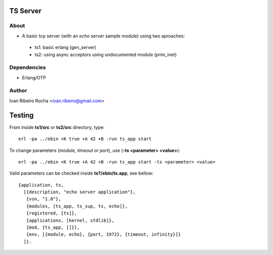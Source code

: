 =========
TS Server
=========

About
-----
* A basic tcp server (with an *echo* server sample module) using two aproaches:
 - ts1: basic erlang (gen_server) 
 - ts2: using async acceptors using undocumented module (prim_inet)

Dependencies
------------
- Erlang/OTP

Author
------
Ivan Ribeiro Rocha <ivan.ribeiro@gmail.com> 

=======
Testing
=======

From inside **ts1/src** or **ts2/src** directory, type::

 erl -pa ../ebin +K true +A 42 +B -run ts_app start

To change parameters (*module, timeout or port*), use (**-ts <parameter> <value>**)::

 erl -pa ../ebin +K true +A 42 +B -run ts_app start -ts <parameter> <value>

Valid parameters can be checked inside **ts?/ebin/ts.app**, see bellow::

 {application, ts,
   [{description, "echo server application"},
    {vsn, "1.0"},
    {modules, [ts_app, ts_sup, ts, echo]},
    {registered, [ts]},
    {applications, [kernel, stdlib]},
    {mod, {ts_app, []}},
    {env, [{module, echo}, {port, 1972}, {timeout, infinity}]}
   ]}.

 



